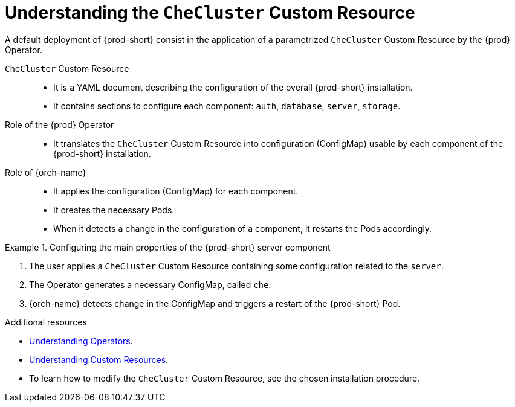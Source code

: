 [id="understanding-the-checluster-custom-resource_{context}"]
= Understanding the `CheCluster` Custom Resource

A default deployment of {prod-short} consist in the application of a parametrized `CheCluster` Custom Resource by the {prod} Operator.

`CheCluster` Custom Resource:: 

* It is a YAML document describing the configuration of the overall {prod-short} installation.
* It contains sections to configure each component: `auth`, `database`, `server`, `storage`.


Role of the {prod} Operator::

* It translates the `CheCluster` Custom Resource into configuration (ConfigMap) usable by each component of the {prod-short} installation.

Role of {orch-name}::

* It applies the configuration (ConfigMap) for each component.
* It creates the necessary Pods.
* When it detects a change in the configuration of a component, it restarts the Pods accordingly.

.Configuring the main properties of the {prod-short} server component
====
. The user applies a `CheCluster` Custom Resource containing some configuration related to the `server`.
. The Operator generates a necessary ConfigMap, called `che`. 
. {orch-name} detects change in the ConfigMap and triggers a restart of the {prod-short} Pod.
====

.Additional resources

* link:https://docs.openshift.com/container-platform/latest/operators/olm-what-operators-are.html[Understanding Operators].

* link:https://docs.openshift.com/container-platform/latest/operators/crds/crd-managing-resources-from-crds.html[Understanding Custom Resources].

* To learn how to modify the `CheCluster` Custom Resource, see the chosen installation procedure.

